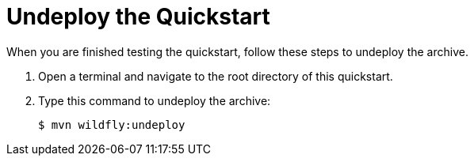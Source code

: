 [[undeploy_the_quickstart]]
= Undeploy the Quickstart

When you are finished testing the quickstart, follow these steps to undeploy the archive.

//*******************************************************************************
// Use this template if your quickstart does a normal undeployment of an archive.
//*******************************************************************************
ifdef::standalone-server-default[]
. Make sure you xref:start_eap_standalone_server_with_the_default_profile[start the {productName} server with the standalone default profile] as described above.
endif::[]

ifdef::standalone-server-full[]
. Make sure you xref:start_eap_standalone_server_with_the_full_profile[start the {productName} server with the standalone full profile] as described above.
endif::[]

ifdef::standalone-server-full-ha[]
. Make sure you xref:start_eap_standalone_server_with_the_full_ha_profile[start the {productName} server with the standalone full HA profile] as described above.
endif::[]

. Open a terminal and navigate to the root directory of this quickstart.
. Type this command to undeploy the archive:
+
[source,options="nowrap"]
----
$ mvn wildfly:undeploy
----
